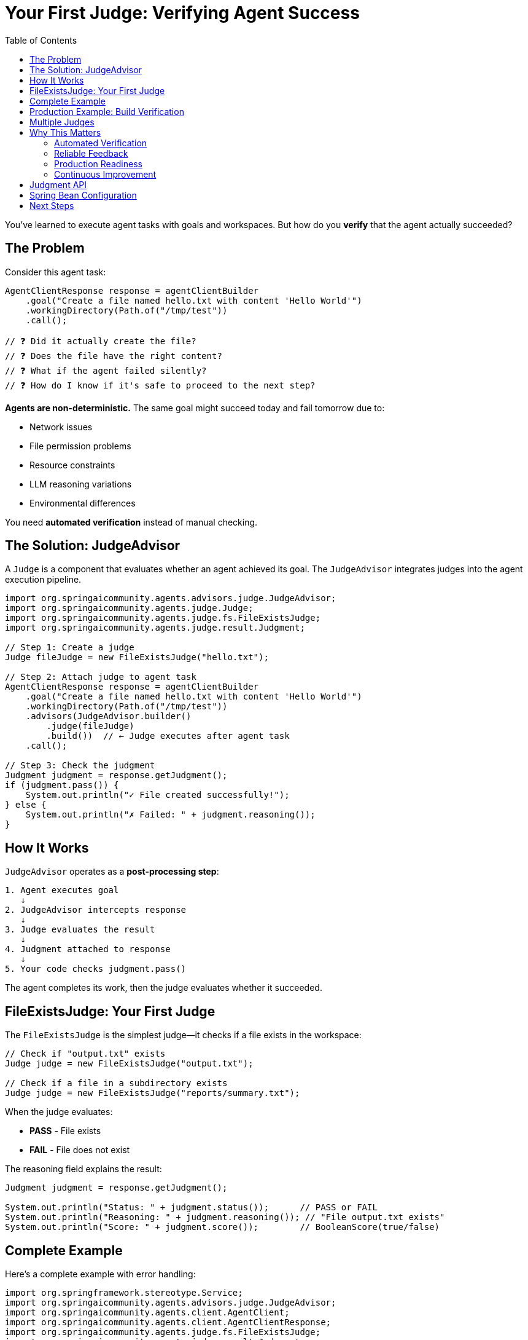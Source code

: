= Your First Judge: Verifying Agent Success
:page-title: Your First Judge
:toc: left
:tabsize: 2

You've learned to execute agent tasks with goals and workspaces. But how do you **verify** that the agent actually succeeded?

== The Problem

Consider this agent task:

[source,java]
----
AgentClientResponse response = agentClientBuilder
    .goal("Create a file named hello.txt with content 'Hello World'")
    .workingDirectory(Path.of("/tmp/test"))
    .call();

// ❓ Did it actually create the file?
// ❓ Does the file have the right content?
// ❓ What if the agent failed silently?
// ❓ How do I know if it's safe to proceed to the next step?
----

**Agents are non-deterministic.** The same goal might succeed today and fail tomorrow due to:

* Network issues
* File permission problems
* Resource constraints
* LLM reasoning variations
* Environmental differences

You need **automated verification** instead of manual checking.

== The Solution: JudgeAdvisor

A `Judge` is a component that evaluates whether an agent achieved its goal. The `JudgeAdvisor` integrates judges into the agent execution pipeline.

[source,java]
----
import org.springaicommunity.agents.advisors.judge.JudgeAdvisor;
import org.springaicommunity.agents.judge.Judge;
import org.springaicommunity.agents.judge.fs.FileExistsJudge;
import org.springaicommunity.agents.judge.result.Judgment;

// Step 1: Create a judge
Judge fileJudge = new FileExistsJudge("hello.txt");

// Step 2: Attach judge to agent task
AgentClientResponse response = agentClientBuilder
    .goal("Create a file named hello.txt with content 'Hello World'")
    .workingDirectory(Path.of("/tmp/test"))
    .advisors(JudgeAdvisor.builder()
        .judge(fileJudge)
        .build())  // ← Judge executes after agent task
    .call();

// Step 3: Check the judgment
Judgment judgment = response.getJudgment();
if (judgment.pass()) {
    System.out.println("✓ File created successfully!");
} else {
    System.out.println("✗ Failed: " + judgment.reasoning());
}
----

== How It Works

`JudgeAdvisor` operates as a **post-processing step**:

[source,text]
----
1. Agent executes goal
   ↓
2. JudgeAdvisor intercepts response
   ↓
3. Judge evaluates the result
   ↓
4. Judgment attached to response
   ↓
5. Your code checks judgment.pass()
----

The agent completes its work, then the judge evaluates whether it succeeded.

== FileExistsJudge: Your First Judge

The `FileExistsJudge` is the simplest judge—it checks if a file exists in the workspace:

[source,java]
----
// Check if "output.txt" exists
Judge judge = new FileExistsJudge("output.txt");

// Check if a file in a subdirectory exists
Judge judge = new FileExistsJudge("reports/summary.txt");
----

When the judge evaluates:

* **PASS** - File exists
* **FAIL** - File does not exist

The reasoning field explains the result:

[source,java]
----
Judgment judgment = response.getJudgment();

System.out.println("Status: " + judgment.status());      // PASS or FAIL
System.out.println("Reasoning: " + judgment.reasoning()); // "File output.txt exists"
System.out.println("Score: " + judgment.score());        // BooleanScore(true/false)
----

== Complete Example

Here's a complete example with error handling:

[source,java]
----
import org.springframework.stereotype.Service;
import org.springaicommunity.agents.advisors.judge.JudgeAdvisor;
import org.springaicommunity.agents.client.AgentClient;
import org.springaicommunity.agents.client.AgentClientResponse;
import org.springaicommunity.agents.judge.fs.FileExistsJudge;
import org.springaicommunity.agents.judge.result.Judgment;

import java.nio.file.Path;

@Service
public class ReportGenerator {

    private final AgentClient.Builder agentClientBuilder;

    public ReportGenerator(AgentClient.Builder agentClientBuilder) {
        this.agentClientBuilder = agentClientBuilder;
    }

    public void generateReport() {
        // Define working directory
        Path reportsDir = Path.of("/tmp/reports");

        // Create judge
        JudgeAdvisor reportJudge = JudgeAdvisor.builder()
            .judge(new FileExistsJudge("monthly-report.txt"))
            .build();

        // Execute agent task with judge
        AgentClientResponse response = agentClientBuilder
            .goal("Create monthly-report.txt with a summary of system metrics")
            .workingDirectory(reportsDir)
            .advisors(reportJudge)
            .call();

        // Check judgment
        Judgment judgment = response.getJudgment();

        if (judgment.pass()) {
            System.out.println("✓ Report generated successfully!");
            processReport(reportsDir.resolve("monthly-report.txt"));
        } else {
            System.err.println("✗ Report generation failed!");
            System.err.println("Reason: " + judgment.reasoning());
            alertTeam("Report generation failed: " + judgment.reasoning());
        }
    }

    private void processReport(Path reportPath) {
        // Process the generated report...
    }

    private void alertTeam(String message) {
        // Send alert to team...
    }
}
----

== Production Example: Build Verification

Here's a real-world example using `BuildSuccessJudge`:

[source,java]
----
import org.springaicommunity.agents.judge.exec.BuildSuccessJudge;

@Service
public class ContinuousIntegration {

    private final AgentClient.Builder agentClientBuilder;

    public ContinuousIntegration(AgentClient.Builder agentClientBuilder) {
        this.agentClientBuilder = agentClientBuilder;
    }

    public boolean fixAndBuild(Path projectRoot) {
        // Create a judge that verifies build success
        JudgeAdvisor buildJudge = JudgeAdvisor.builder()
            .judge(new BuildSuccessJudge())
            .build();

        // Ask agent to fix tests and build
        AgentClientResponse response = agentClientBuilder
            .goal("Fix the failing unit tests and run 'mvn clean install'")
            .workingDirectory(projectRoot)
            .advisors(buildJudge)
            .call();

        // Check if build succeeded
        Judgment judgment = response.getJudgment();

        if (judgment.pass()) {
            System.out.println("✓ Build successful! Safe to deploy.");
            return true;
        } else {
            System.out.println("✗ Build failed: " + judgment.reasoning());
            return false;
        }
    }

    public void deploy(Path projectRoot) {
        if (fixAndBuild(projectRoot)) {
            // Safe to deploy - build succeeded
            System.out.println("Deploying...");
        } else {
            // Don't deploy - build failed
            System.out.println("Deployment blocked due to build failure");
        }
    }
}
----

== Multiple Judges

You can attach multiple judges to verify different aspects:

[source,java]
----
AgentClientResponse response = agentClientBuilder
    .goal("Build the project and generate documentation")
    .workingDirectory(projectRoot)
    .advisors(
        JudgeAdvisor.builder()
            .judge(new BuildSuccessJudge())
            .build(),
        JudgeAdvisor.builder()
            .judge(new FileExistsJudge("docs/README.md"))
            .build()
    )
    .call();

// Both judges must pass for the task to be considered successful
Judgment buildJudgment = response.getJudgment(); // Last judgment
boolean success = buildJudgment.pass();
----

[NOTE]
====
When using multiple `JudgeAdvisor` instances, each judge runs independently. For **ensemble evaluation** where you want to aggregate multiple judgments, use xref:../judges/jury/overview.adoc[Jury] instead.
====

== Why This Matters

Judges enable production-ready agent systems:

=== Automated Verification
No more manual checking—judges verify automatically.

[source,java]
----
// ❌ Manual verification (error-prone)
agentClient.call();
// ... hope it worked and manually check files

// ✅ Automated verification (reliable)
response = agentClient.advisors(judge).call();
if (response.isJudgmentPassed()) {
    // Guaranteed the agent succeeded
}
----

=== Reliable Feedback
Know immediately if the agent succeeded or failed.

[source,java]
----
Judgment judgment = response.getJudgment();

if (!judgment.pass()) {
    logger.error("Agent failed: {}", judgment.reasoning());
    metrics.increment("agent.failures");
    alertTeam(judgment);
}
----

=== Production Readiness
Fail fast on errors instead of silently failing.

[source,java]
----
// Deployment pipeline with judges
boolean buildSuccess = buildAndTest(projectRoot);
if (!buildSuccess) {
    throw new DeploymentException("Build verification failed");
}

boolean securityPassed = runSecurityScan(projectRoot);
if (!securityPassed) {
    throw new DeploymentException("Security verification failed");
}

// Safe to deploy - all judges passed
deploy(projectRoot);
----

=== Continuous Improvement
Track agent success rates over time.

[source,java]
----
Judgment judgment = response.getJudgment();

// Record metrics
metrics.record("agent.success", judgment.pass());
metrics.record("agent.execution_time", judgment.elapsed());

// Analyze patterns
if (!judgment.pass()) {
    analytics.recordFailure(judgment.reasoning());
}
----

== Judgment API

The `Judgment` record provides structured evaluation results:

[cols="1,3"]
|===
|Method |Description

|`status()`
|`PASS`, `FAIL`, `ABSTAIN`, or `ERROR`

|`pass()`
|Convenience method: `true` if status is `PASS`

|`score()`
|`BooleanScore`, `NumericalScore`, or `CategoricalScore`

|`reasoning()`
|Explanation of the judgment

|`elapsed()`
|How long the judgment took (optional)

|`error()`
|Exception if status is `ERROR` (optional)
|===

Example usage:

[source,java]
----
Judgment judgment = response.getJudgment();

switch (judgment.status()) {
    case PASS -> {
        logger.info("Success: {}", judgment.reasoning());
        deploy();
    }
    case FAIL -> {
        logger.error("Failed: {}", judgment.reasoning());
        rollback();
    }
    case ERROR -> {
        logger.error("Judge error: {}", judgment.error());
        alertOps();
    }
    case ABSTAIN -> {
        logger.warn("Judge abstained: {}", judgment.reasoning());
        manualReview();
    }
}
----

== Spring Bean Configuration

The recommended approach is to define judges as Spring beans:

[source,java]
----
@Configuration
public class JudgeConfiguration {

    @Bean
    public JudgeAdvisor fileVerificationAdvisor() {
        return JudgeAdvisor.builder()
            .judge(new FileExistsJudge("output.txt"))
            .build();
    }

    @Bean
    public JudgeAdvisor buildVerificationAdvisor() {
        return JudgeAdvisor.builder()
            .judge(new BuildSuccessJudge())
            .build();
    }
}

// Inject and use
@Service
public class MyService {

    private final AgentClient.Builder agentClientBuilder;
    private final JudgeAdvisor fileVerificationAdvisor;
    private final JudgeAdvisor buildVerificationAdvisor;

    public MyService(AgentClient.Builder agentClientBuilder,
                     JudgeAdvisor fileVerificationAdvisor,
                     JudgeAdvisor buildVerificationAdvisor) {
        this.agentClientBuilder = agentClientBuilder;
        this.fileVerificationAdvisor = fileVerificationAdvisor;
        this.buildVerificationAdvisor = buildVerificationAdvisor;
    }

    public void doWork() {
        agentClientBuilder
            .goal("...")
            .advisors(fileVerificationAdvisor, buildVerificationAdvisor)
            .call();
    }
}
----

== Next Steps

Now that you understand judge basics, explore the full Judge API:

* xref:../judges/index.adoc[Judge API Overview] - Complete evaluation system
* xref:../judges/judge-advisor.adoc[JudgeAdvisor] - Integration patterns
* xref:../judges/deterministic/file-judges.adoc[File Judges] - File verification (FileExists, FileContent)
* xref:../judges/deterministic/command-judges.adoc[Command Judges] - Build and command verification
* xref:../judges/llm-powered/overview.adoc[LLM Judges] - AI-powered evaluation
* xref:../judges/jury/overview.adoc[Jury Pattern] - Ensemble evaluation

[IMPORTANT]
====
This simple pattern—**agent task + judge**—is the foundation of production-ready agent systems. Every agent task in production should have at least one judge verifying its success.
====
